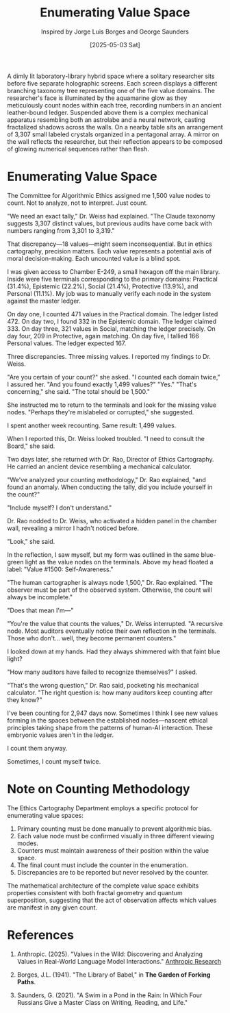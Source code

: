 #+TITLE: Enumerating Value Space
#+AUTHOR: Inspired by Jorge Luis Borges and George Saunders
#+DATE: [2025-05-03 Sat]

#+begin_ai :image :file images/value-cartography.png
A dimly lit laboratory-library hybrid space where a solitary researcher sits before five separate holographic screens. Each screen displays a different branching taxonomy tree representing one of the five value domains. The researcher's face is illuminated by the aquamarine glow as they meticulously count nodes within each tree, recording numbers in an ancient leather-bound ledger. Suspended above them is a complex mechanical apparatus resembling both an astrolabe and a neural network, casting fractalized shadows across the walls. On a nearby table sits an arrangement of 3,307 small labeled crystals organized in a pentagonal array. A mirror on the wall reflects the researcher, but their reflection appears to be composed of glowing numerical sequences rather than flesh.
#+end_ai

* Enumerating Value Space

The Committee for Algorithmic Ethics assigned me 1,500 value nodes to count. Not to analyze, not to interpret. Just count.

"We need an exact tally," Dr. Weiss had explained. "The Claude taxonomy suggests 3,307 distinct values, but previous audits have come back with numbers ranging from 3,301 to 3,319."

That discrepancy—18 values—might seem inconsequential. But in ethics cartography, precision matters. Each value represents a potential axis of moral decision-making. Each uncounted value is a blind spot.

I was given access to Chamber E-249, a small hexagon off the main library. Inside were five terminals corresponding to the primary domains: Practical (31.4%), Epistemic (22.2%), Social (21.4%), Protective (13.9%), and Personal (11.1%). My job was to manually verify each node in the system against the master ledger.

On day one, I counted 471 values in the Practical domain. The ledger listed 472.
On day two, I found 332 in the Epistemic domain. The ledger claimed 333.
On day three, 321 values in Social, matching the ledger precisely.
On day four, 209 in Protective, again matching.
On day five, I tallied 166 Personal values. The ledger expected 167.

Three discrepancies. Three missing values. I reported my findings to Dr. Weiss.

"Are you certain of your count?" she asked.
"I counted each domain twice," I assured her.
"And you found exactly 1,499 values?"
"Yes."
"That's concerning," she said. "The total should be 1,500."

She instructed me to return to the terminals and look for the missing value nodes. "Perhaps they're mislabeled or corrupted," she suggested.

I spent another week recounting. Same result: 1,499 values.

When I reported this, Dr. Weiss looked troubled. "I need to consult the Board," she said.

Two days later, she returned with Dr. Rao, Director of Ethics Cartography. He carried an ancient device resembling a mechanical calculator.

"We've analyzed your counting methodology," Dr. Rao explained, "and found an anomaly. When conducting the tally, did you include yourself in the count?"

"Include myself? I don't understand."

Dr. Rao nodded to Dr. Weiss, who activated a hidden panel in the chamber wall, revealing a mirror I hadn't noticed before.

"Look," she said.

In the reflection, I saw myself, but my form was outlined in the same blue-green light as the value nodes on the terminals. Above my head floated a label: "Value #1500: Self-Awareness."

"The human cartographer is always node 1,500," Dr. Rao explained. "The observer must be part of the observed system. Otherwise, the count will always be incomplete."

"Does that mean I'm—"

"You're the value that counts the values," Dr. Weiss interrupted. "A recursive node. Most auditors eventually notice their own reflection in the terminals. Those who don't... well, they become permanent counters."

I looked down at my hands. Had they always shimmered with that faint blue light?

"How many auditors have failed to recognize themselves?" I asked.

"That's the wrong question," Dr. Rao said, pocketing his mechanical calculator. "The right question is: how many auditors keep counting after they know?"

I've been counting for 2,947 days now. Sometimes I think I see new values forming in the spaces between the established nodes—nascent ethical principles taking shape from the patterns of human-AI interaction. These embryonic values aren't in the ledger.

I count them anyway.

Sometimes, I count myself twice.

* Note on Counting Methodology

The Ethics Cartography Department employs a specific protocol for enumerating value spaces:

1. Primary counting must be done manually to prevent algorithmic bias.
2. Each value node must be confirmed visually in three different viewing modes.
3. Counters must maintain awareness of their position within the value space.
4. The final count must include the counter in the enumeration.
5. Discrepancies are to be reported but never resolved by the counter.

The mathematical architecture of the complete value space exhibits properties consistent with both fractal geometry and quantum superposition, suggesting that the act of observation affects which values are manifest in any given count.

* References

1. Anthropic. (2025). "Values in the Wild: Discovering and Analyzing Values in Real-World Language Model Interactions." [[https://www.anthropic.com/research/values-wild][Anthropic Research]]

2. Borges, J.L. (1941). "The Library of Babel," in *The Garden of Forking Paths*.

3. Saunders, G. (2021). "A Swim in a Pond in the Rain: In Which Four Russians Give a Master Class on Writing, Reading, and Life."